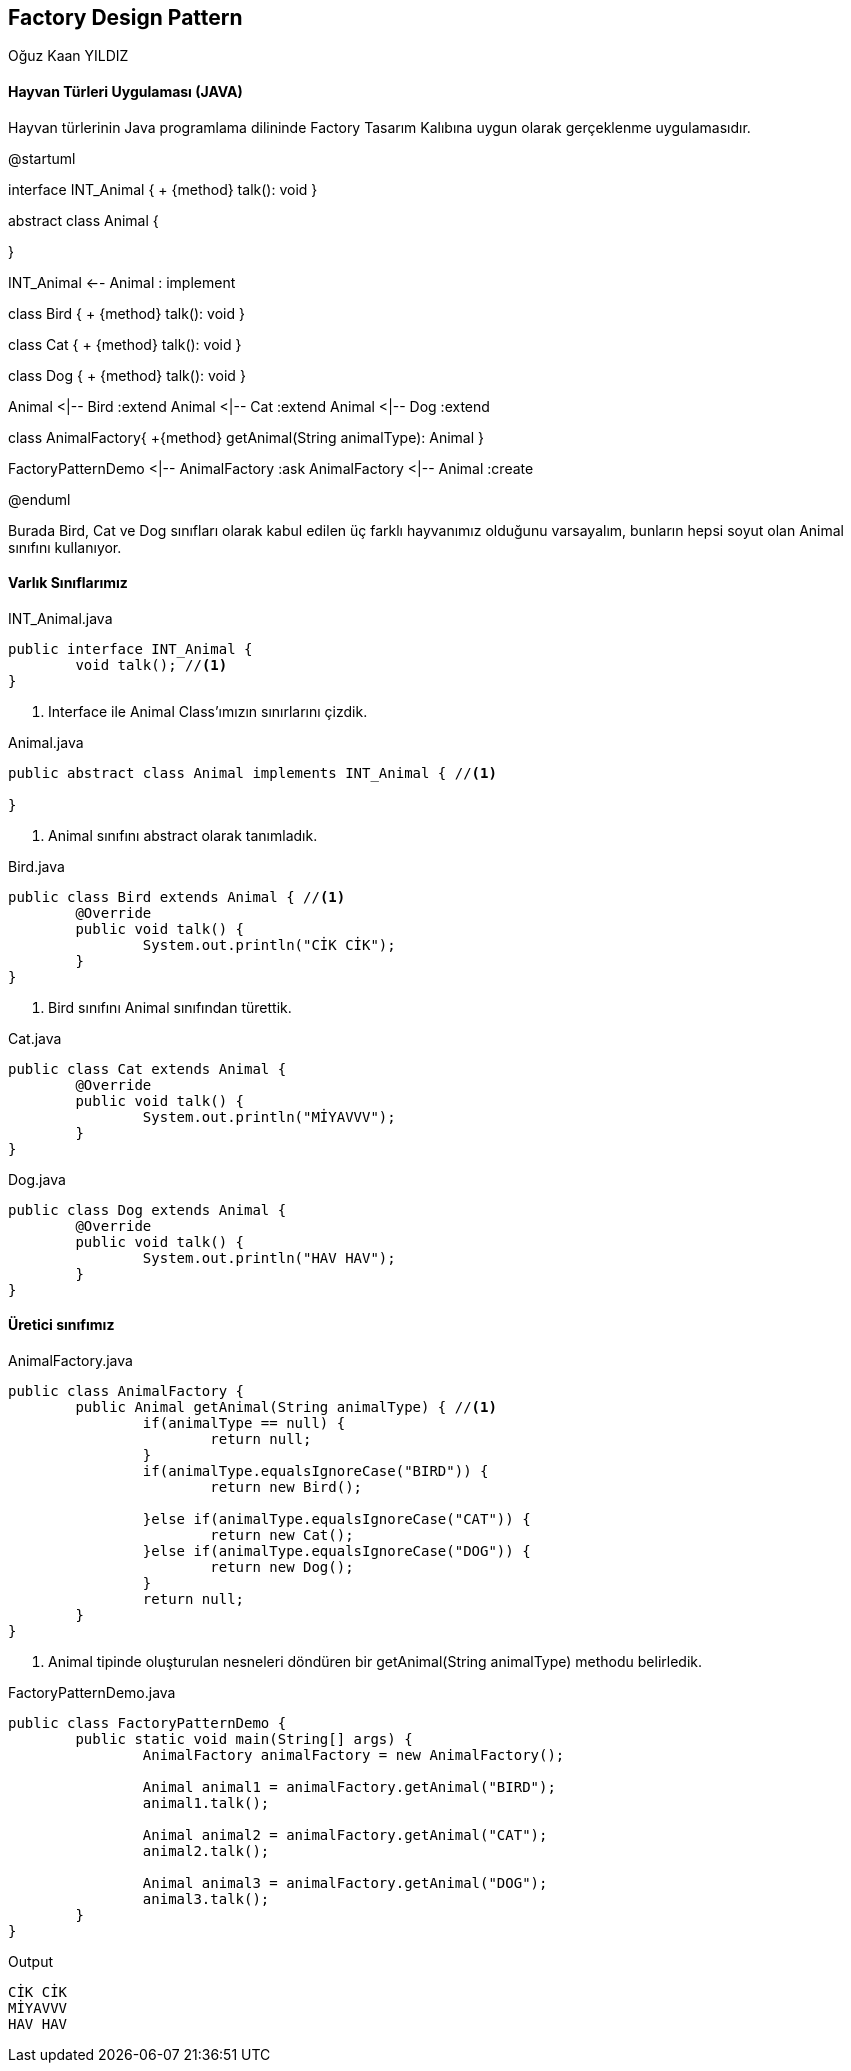 == Factory Design Pattern
:author: Oğuz Kaan YILDIZ

{author}

==== Hayvan Türleri Uygulaması (JAVA)
Hayvan türlerinin Java programlama dilininde Factory Tasarım Kalıbına uygun olarak gerçeklenme uygulamasıdır. 

[uml,file="FactoryPattern.png"]
--
@startuml

interface INT_Animal {
    + {method} talk(): void 
}

abstract class Animal {
    
}

INT_Animal <-- Animal : implement

class Bird {
    + {method} talk(): void
}

class Cat {
    + {method} talk(): void
}

class Dog {
    + {method} talk(): void
}

Animal <|-- Bird :extend
Animal <|-- Cat :extend
Animal <|-- Dog :extend

class AnimalFactory{
    +{method} getAnimal(String animalType): Animal
}

FactoryPatternDemo <|-- AnimalFactory :ask
AnimalFactory <|-- Animal :create

@enduml
--

Burada Bird, Cat ve Dog sınıfları olarak kabul edilen üç farklı hayvanımız olduğunu varsayalım, bunların hepsi soyut olan Animal sınıfını kullanıyor. 

==== Varlık Sınıflarımız

.INT_Animal.java
[source, java]
----
public interface INT_Animal { 
	void talk(); //<1>
}
----
<1> Interface ile Animal Class'ımızın sınırlarını çizdik.

.Animal.java
[source, java]
----
public abstract class Animal implements INT_Animal { //<1>
	
}
----

<1> Animal sınıfını abstract olarak tanımladık.


.Bird.java
[source, java]
----
public class Bird extends Animal { //<1>
	@Override
	public void talk() {
		System.out.println("CİK CİK");
	}
}
----
<1> Bird sınıfını Animal sınıfından türettik.

.Cat.java
[source, java]
----
public class Cat extends Animal {
	@Override
	public void talk() {
		System.out.println("MİYAVVV");
	}
}

----

.Dog.java
[source, java]
----
public class Dog extends Animal {
	@Override
	public void talk() {
		System.out.println("HAV HAV");
	}
}
----

==== Üretici sınıfımız

.AnimalFactory.java
[source,java]
----
public class AnimalFactory {
	public Animal getAnimal(String animalType) { //<1>
		if(animalType == null) {
			return null;
		}
		if(animalType.equalsIgnoreCase("BIRD")) {
			return new Bird();
			
		}else if(animalType.equalsIgnoreCase("CAT")) {
			return new Cat();
		}else if(animalType.equalsIgnoreCase("DOG")) {
			return new Dog();
		}
		return null;
	}
}
----
<1> Animal tipinde oluşturulan nesneleri döndüren bir getAnimal(String animalType) methodu belirledik.

.FactoryPatternDemo.java
[source, java]
----
public class FactoryPatternDemo {
	public static void main(String[] args) {
		AnimalFactory animalFactory = new AnimalFactory();
		
		Animal animal1 = animalFactory.getAnimal("BIRD");
		animal1.talk();
		
		Animal animal2 = animalFactory.getAnimal("CAT");
		animal2.talk();
		
		Animal animal3 = animalFactory.getAnimal("DOG");
		animal3.talk();
	}
}
----

.Output
[source]
----
CİK CİK
MİYAVVV
HAV HAV
----